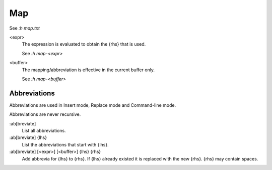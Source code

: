 Map
===

See `:h map.txt`

<expr>
    The expression is evaluated to obtain the {rhs} that is used.

    See `:h map-<expr>`

<buffer>
    The mapping/abbreviation is effective in the current buffer only.

    See `:h map-<buffer>`

Abbreviations
-------------

Abbreviations are used in Insert mode, Replace mode and Command-line mode.

Abbreviations are never recursive.

:ab[breviate]
    List all abbreviations.

:ab[breviate] {lhs}
    List the abbreviations that start with {lhs}.

:ab[breviate] [<expr>] [<buffer>] {lhs} {rhs}
    Add abbrevia for {lhs} to {rhs}. If {lhs} already existed it is replaced
    with the new {rhs}. {rhs} may contain spaces.


